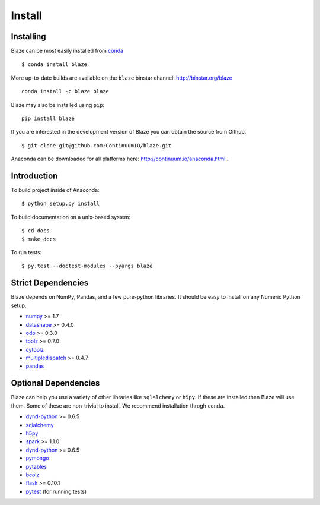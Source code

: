 =======
Install
=======

Installing
~~~~~~~~~~

Blaze can be most easily installed from conda_

::

   $ conda install blaze

More up-to-date builds are available on the ``blaze`` binstar channel:
http://binstar.org/blaze

::

    conda install -c blaze blaze

Blaze may also be installed using ``pip``:

::

    pip install blaze

If you are interested in the development version of Blaze you can
obtain the source from Github.

::

    $ git clone git@github.com:ContinuumIO/blaze.git

Anaconda can be downloaded for all platforms here:
http://continuum.io/anaconda.html .

Introduction
~~~~~~~~~~~~

To build project inside of Anaconda:

::

    $ python setup.py install

To build documentation on a unix-based system:

::

    $ cd docs
    $ make docs

To run tests:

::

    $ py.test --doctest-modules --pyargs blaze

Strict Dependencies
~~~~~~~~~~~~~~~~~~~

Blaze depends on NumPy, Pandas, and a few pure-python libraries.  It should be
easy to install on any Numeric Python setup.

* numpy_ >= 1.7
* datashape_ >= 0.4.0
* odo_ >= 0.3.0
* toolz_ >= 0.7.0
* cytoolz_
* multipledispatch_ >= 0.4.7
* pandas_

Optional Dependencies
~~~~~~~~~~~~~~~~~~~~~

Blaze can help you use a variety of other libraries like ``sqlalchemy`` or
``h5py``.  If these are installed then Blaze will use them.  Some of these are
non-trivial to install.  We recommend installation throgh ``conda``.

* dynd-python_ >= 0.6.5
* sqlalchemy_
* h5py_
* spark_ >= 1.1.0
* dynd-python_ >= 0.6.5
* pymongo_
* pytables_
* bcolz_
* flask_ >= 0.10.1
* pytest_ (for running tests)


.. _numpy: http://www.numpy.org/
.. _odo: https://github.com/ContinuumIO/odo
.. _h5py: http://docs.h5py.org/en/latest/
.. _pytest: http://pytest.org/latest/
.. _dynd-python: https://github.com/ContinuumIO/dynd-python
.. _datashape: https://github.com/ContinuumIO/datashape
.. _pandas: http://pandas.pydata.org/
.. _cytoolz: https://github.com/pytoolz/cytoolz/
.. _sqlalchemy: http://www.sqlalchemy.org/
.. _spark: http://spark.apache.org/
.. _toolz: http://toolz.readthedocs.org/
.. _multipledispatch: http://multiple-dispatch.readthedocs.org/
.. _conda: http://conda.pydata.org/
.. _pymongo: http://api.mongodb.org/python/current/
.. _pytables: http://www.pytables.org/moin
.. _bcolz: https://github.com/Blosc/bcolz
.. _flask: http://flask.pocoo.org/
